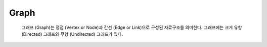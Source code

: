 Graph
======

 그래프 (Graph)는 정점 (Vertex or Node)과 간선 (Edge or Link)으로 구성된 자료구조를 의미한다. 그래프에는 크게 유향 (Directed) 그래프와 무향 (Undirected) 그래프가 있다.